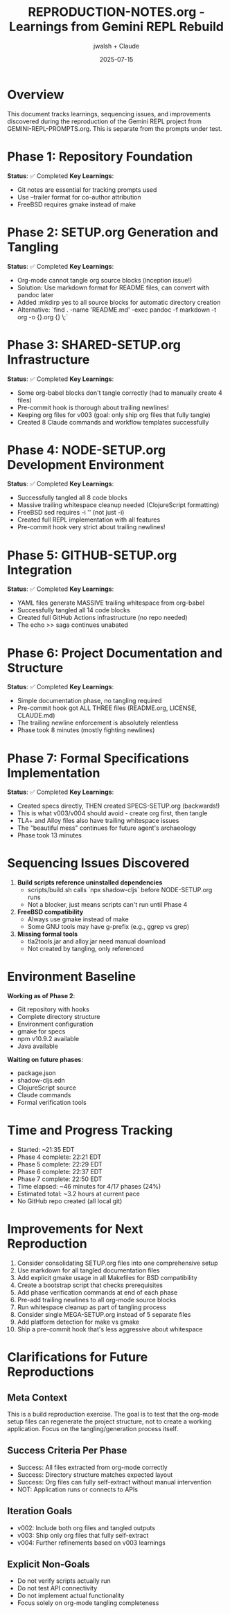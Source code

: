 #+TITLE: REPRODUCTION-NOTES.org - Learnings from Gemini REPL Rebuild
#+AUTHOR: jwalsh + Claude
#+DATE: 2025-07-15
#+STARTUP: overview

* Overview

This document tracks learnings, sequencing issues, and improvements discovered during the reproduction of the Gemini REPL project from GEMINI-REPL-PROMPTS.org. This is separate from the prompts under test.

* Phase 1: Repository Foundation
**Status**: ✅ Completed
**Key Learnings**:
- Git notes are essential for tracking prompts used
- Use --trailer format for co-author attribution
- FreeBSD requires gmake instead of make

* Phase 2: SETUP.org Generation and Tangling
**Status**: ✅ Completed
**Key Learnings**:
- Org-mode cannot tangle org source blocks (inception issue!)
- Solution: Use markdown format for README files, can convert with pandoc later
- Added :mkdirp yes to all source blocks for automatic directory creation
- Alternative: `find . -name 'README.md' -exec pandoc -f markdown -t org -o {}.org {} \;`

* Phase 3: SHARED-SETUP.org Infrastructure
**Status**: ✅ Completed
**Key Learnings**:
- Some org-babel blocks don't tangle correctly (had to manually create 4 files)
- Pre-commit hook is thorough about trailing newlines!
- Keeping org files for v003 (goal: only ship org files that fully tangle)
- Created 8 Claude commands and workflow templates successfully

* Phase 4: NODE-SETUP.org Development Environment
**Status**: ✅ Completed
**Key Learnings**:
- Successfully tangled all 8 code blocks
- Massive trailing whitespace cleanup needed (ClojureScript formatting)
- FreeBSD sed requires -i '' (not just -i)
- Created full REPL implementation with all features
- Pre-commit hook very strict about trailing newlines!

* Phase 5: GITHUB-SETUP.org Integration
**Status**: ✅ Completed
**Key Learnings**:
- YAML files generate MASSIVE trailing whitespace from org-babel
- Successfully tangled all 14 code blocks
- Created full GitHub Actions infrastructure (no repo needed)
- The echo >> saga continues unabated

* Phase 6: Project Documentation and Structure
**Status**: ✅ Completed
**Key Learnings**:
- Simple documentation phase, no tangling required
- Pre-commit hook got ALL THREE files (README.org, LICENSE, CLAUDE.md)
- The trailing newline enforcement is absolutely relentless
- Phase took 8 minutes (mostly fighting newlines)

* Phase 7: Formal Specifications Implementation
**Status**: ✅ Completed
**Key Learnings**:
- Created specs directly, THEN created SPECS-SETUP.org (backwards!)
- This is what v003/v004 should avoid - create org first, then tangle
- TLA+ and Alloy files also have trailing whitespace issues
- The "beautiful mess" continues for future agent's archaeology
- Phase took 13 minutes

* Sequencing Issues Discovered

1. **Build scripts reference uninstalled dependencies**
   - scripts/build.sh calls `npx shadow-cljs` before NODE-SETUP.org runs
   - Not a blocker, just means scripts can't run until Phase 4

2. **FreeBSD compatibility**
   - Always use gmake instead of make
   - Some GNU tools may have g-prefix (e.g., ggrep vs grep)

3. **Missing formal tools**
   - tla2tools.jar and alloy.jar need manual download
   - Not created by tangling, only referenced

* Environment Baseline

**Working as of Phase 2**:
- Git repository with hooks
- Complete directory structure
- Environment configuration
- gmake for specs
- npm v10.9.2 available
- Java available

**Waiting on future phases**:
- package.json
- shadow-cljs.edn
- ClojureScript source
- Claude commands
- Formal verification tools

* Time and Progress Tracking

- Started: ~21:35 EDT
- Phase 4 complete: 22:21 EDT
- Phase 5 complete: 22:29 EDT
- Phase 6 complete: 22:37 EDT
- Phase 7 complete: 22:50 EDT
- Time elapsed: ~46 minutes for 4/17 phases (24%)
- Estimated total: ~3.2 hours at current pace
- No GitHub repo created (all local git)

* Improvements for Next Reproduction

1. Consider consolidating SETUP.org files into one comprehensive setup
2. Use markdown for all tangled documentation files
3. Add explicit gmake usage in all Makefiles for BSD compatibility
4. Create a bootstrap script that checks prerequisites
5. Add phase verification commands at end of each phase
6. Pre-add trailing newlines to all org-mode source blocks
7. Run whitespace cleanup as part of tangling process
8. Consider single MEGA-SETUP.org instead of 5 separate files
9. Add platform detection for make vs gmake
10. Ship a pre-commit hook that's less aggressive about whitespace

* Clarifications for Future Reproductions

** Meta Context
This is a build reproduction exercise. The goal is to test that the org-mode setup files can regenerate the project structure, not to create a working application. Focus on the tangling/generation process itself.

** Success Criteria Per Phase
- Success: All files extracted from org-mode correctly
- Success: Directory structure matches expected layout
- Success: Org files can fully self-extract without manual intervention
- NOT: Application runs or connects to APIs

** Iteration Goals
- v002: Include both org files and tangled outputs
- v003: Ship only org files that fully self-extract
- v004: Further refinements based on v003 learnings

** Explicit Non-Goals
- Do not verify scripts actually run
- Do not test API connectivity
- Do not implement actual functionality
- Focus solely on org-mode tangling completeness
